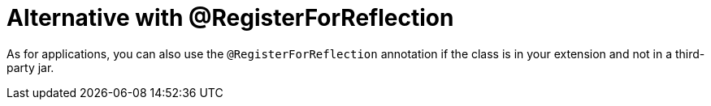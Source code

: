 [id="alternative-with-registerforreflection_{context}"]
= Alternative with @RegisterForReflection

As for applications, you can also use the `@RegisterForReflection` annotation if the class is in your extension and not in a third-party jar.